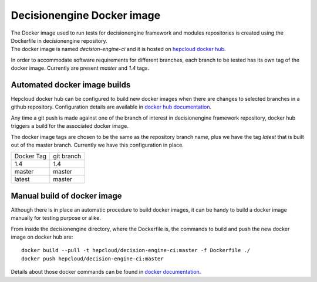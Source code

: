 Decisionengine Docker image
===========================

| The Docker image used to run tests for decisionengine framework and modules repositories is created using the Dockerfile in decisionengine repository.
| The docker image is named *decision-engine-ci* and it is hosted on `hepcloud docker hub <https://hub.docker.com/repository/docker/hepcloud/decision-engine-ci>`_.

In order to accommodate software requirements for different branches, each branch to be tested has its own tag of the docker image.
Currently are present *master* and *1.4* tags.

Automated docker image builds
-----------------------------
Hepcloud docker hub can be configured to build new docker images when there are changes to selected branches in a github repository.
Configuration details are available in `docker hub documentation <https://docs.docker.com/docker-hub/builds/>`_.

Any time a git push is made against one of the branch of interest in decisionengine framework repository, docker hub triggers a build for the associated docker image.

The docker image tags are chosen to be the same as the repository branch name, plus we have the tag *latest* that is built out of the master branch.
Currently we have this configuration in place.

==========  =======
Docker Tag  git branch
1.4         1.4
master      master
latest      master
==========  =======

Manual build of docker image
-----------------------------
Although there is in place an automatic procedure to build docker images, it can be handy to build a docker image manually for testing purpose or alike.

From inside the decisionengine directory, where the Dockerfile is, the commands to build and push the new docker image on docker hub are::

 docker build --pull -t hepcloud/decision-engine-ci:master -f Dockerfile ./
 docker push hepcloud/decision-engine-ci:master

Details about those docker commands can be found in `docker documentation <https://docs.docker.com/engine/reference/commandline/docker/>`_.
